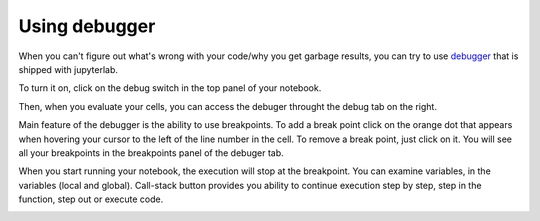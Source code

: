 Using debugger
==============

When you can't figure out what's wrong with your code/why you get garbage results, you can try to use `debugger <https://jupyterlab.readthedocs.io/en/latest/user/debugger.html>`_ that is shipped with jupyterlab.

To turn it on, click on the debug switch in the top panel of your notebook.

.. image:: img/debug-button.png

Then, when you evaluate your cells, you can access the debuger throught the debug tab on the right.

.. image:: img/debug-panel.png


Main feature of the debugger is the ability to use breakpoints. To add a break point click on the orange dot that appears when hovering your cursor to the left of the line number in the cell.
To remove a break point, just click on it. You will see all your breakpoints in the breakpoints panel of the debuger tab.

.. image:: img/break-point.png

When you start running your notebook, the execution will stop at the breakpoint. You can examine variables, in the variables (local and global). Call-stack button provides you ability to continue execution step by step, step in the function, step out or execute code.

.. image:: img/stepping.png